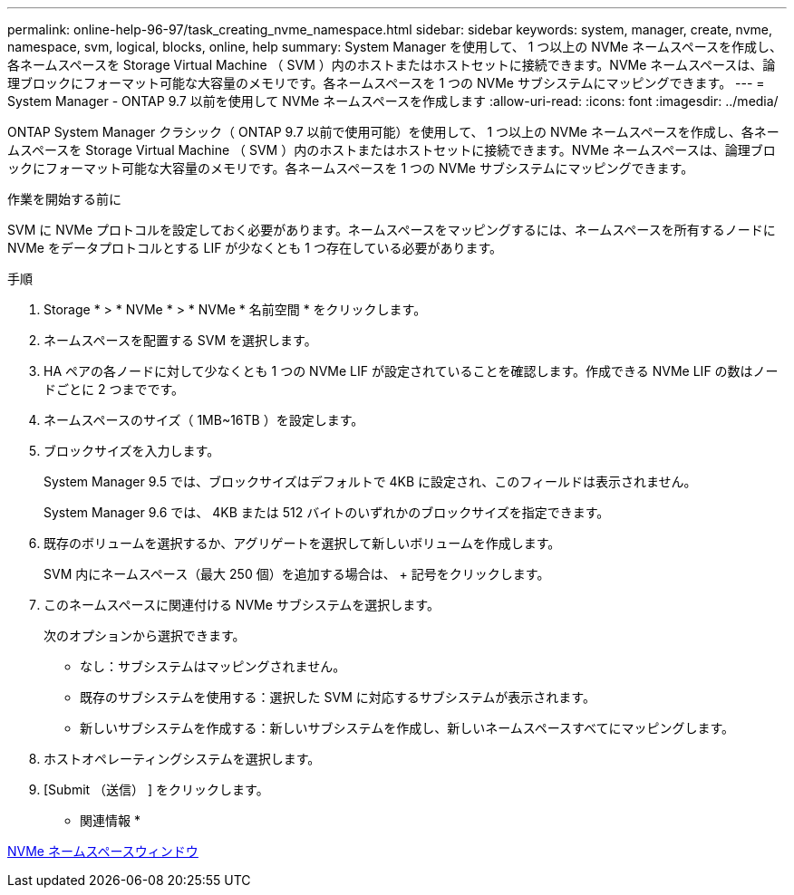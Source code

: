---
permalink: online-help-96-97/task_creating_nvme_namespace.html 
sidebar: sidebar 
keywords: system, manager, create, nvme, namespace, svm, logical, blocks, online, help 
summary: System Manager を使用して、 1 つ以上の NVMe ネームスペースを作成し、各ネームスペースを Storage Virtual Machine （ SVM ）内のホストまたはホストセットに接続できます。NVMe ネームスペースは、論理ブロックにフォーマット可能な大容量のメモリです。各ネームスペースを 1 つの NVMe サブシステムにマッピングできます。 
---
= System Manager - ONTAP 9.7 以前を使用して NVMe ネームスペースを作成します
:allow-uri-read: 
:icons: font
:imagesdir: ../media/


[role="lead"]
ONTAP System Manager クラシック（ ONTAP 9.7 以前で使用可能）を使用して、 1 つ以上の NVMe ネームスペースを作成し、各ネームスペースを Storage Virtual Machine （ SVM ）内のホストまたはホストセットに接続できます。NVMe ネームスペースは、論理ブロックにフォーマット可能な大容量のメモリです。各ネームスペースを 1 つの NVMe サブシステムにマッピングできます。

.作業を開始する前に
SVM に NVMe プロトコルを設定しておく必要があります。ネームスペースをマッピングするには、ネームスペースを所有するノードに NVMe をデータプロトコルとする LIF が少なくとも 1 つ存在している必要があります。

.手順
. Storage * > * NVMe * > * NVMe * 名前空間 * をクリックします。
. ネームスペースを配置する SVM を選択します。
. HA ペアの各ノードに対して少なくとも 1 つの NVMe LIF が設定されていることを確認します。作成できる NVMe LIF の数はノードごとに 2 つまでです。
. ネームスペースのサイズ（ 1MB~16TB ）を設定します。
. ブロックサイズを入力します。
+
System Manager 9.5 では、ブロックサイズはデフォルトで 4KB に設定され、このフィールドは表示されません。

+
System Manager 9.6 では、 4KB または 512 バイトのいずれかのブロックサイズを指定できます。

. 既存のボリュームを選択するか、アグリゲートを選択して新しいボリュームを作成します。
+
SVM 内にネームスペース（最大 250 個）を追加する場合は、 + 記号をクリックします。

. このネームスペースに関連付ける NVMe サブシステムを選択します。
+
次のオプションから選択できます。

+
** なし：サブシステムはマッピングされません。
** 既存のサブシステムを使用する：選択した SVM に対応するサブシステムが表示されます。
** 新しいサブシステムを作成する：新しいサブシステムを作成し、新しいネームスペースすべてにマッピングします。


. ホストオペレーティングシステムを選択します。
. [Submit （送信） ] をクリックします。


* 関連情報 *

xref:reference_nvme_namespaces_window.adoc[NVMe ネームスペースウィンドウ]
